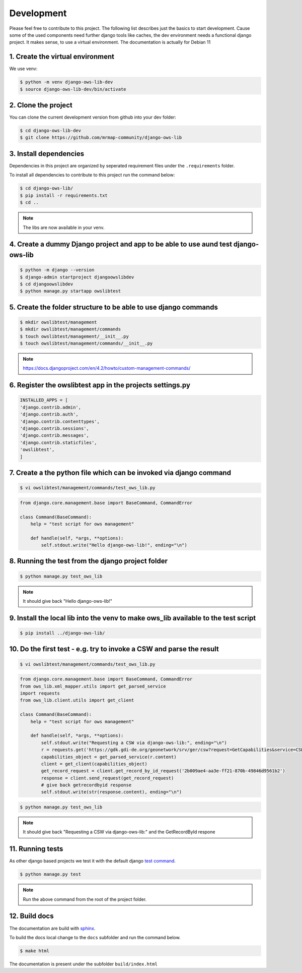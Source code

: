 Development
===========

Please feel free to contribute to this project. The following list describes just the basics to start development. 
Cause some of the used components need further django tools like caches, the dev environment needs a functional django project.
It makes sense, to use a virtual environment. The documentation is actually for Debian 11 

1. Create the virtual environment
---------------------------------

We use venv:

.. code-block:: bash

    $ python -m venv django-ows-lib-dev
    $ source django-ows-lib-dev/bin/activate 


2.  Clone the project
---------------------

You can clone the current development version from github into your dev folder:

.. code-block:: bash

    $ cd django-ows-lib-dev
    $ git clone https://github.com/mrmap-community/django-ows-lib



3.  Install dependencies
------------------------

Dependencies in this project are organized by seperated requirement files under the ``.requirements`` folder.

To install all dependencies to contribute to this project run the command below:

.. code-block:: bash

    $ cd django-ows-lib/
    $ pip install -r requirements.txt
    $ cd ..

.. note::

    The libs are now available in your venv.



4. Create a dummy Django project and app to be able to use aund test django-ows-lib
-----------------------------------------------------------------------------------

.. code-block:: bash

    $ python -m django --version
    $ django-admin startproject djangoowslibdev
    $ cd djangoowslibdev
    $ python manage.py startapp owslibtest



5. Create the folder structure to be able to use django commands
----------------------------------------------------------------

.. code-block:: bash

    $ mkdir owslibtest/management
    $ mkdir owslibtest/management/commands
    $ touch owslibtest/management/__init__.py
    $ touch owslibtest/management/commands/__init__.py

.. note:: https://docs.djangoproject.com/en/4.2/howto/custom-management-commands/



6. Register the owslibtest app in the projects settings.py
----------------------------------------------------------

.. code-block:: python

    INSTALLED_APPS = [
    'django.contrib.admin',
    'django.contrib.auth',
    'django.contrib.contenttypes',
    'django.contrib.sessions',
    'django.contrib.messages',
    'django.contrib.staticfiles',
    'owslibtest',
    ]



7. Create a the python file which can be invoked via django command
-------------------------------------------------------------------

.. code-block:: bash

    $ vi owslibtest/management/commands/test_ows_lib.py

.. code-block:: python

    from django.core.management.base import BaseCommand, CommandError

    class Command(BaseCommand):
        help = "test script for ows management"

        def handle(self, *args, **options):
            self.stdout.write("Hello django-ows-lib!", ending="\n")



8. Running the test from the django project folder
--------------------------------------------------

.. code-block:: bash

    $ python manage.py test_ows_lib

.. note:: It should give back "Hello django-ows-lib!"



9. Install the local lib into the venv to make ows_lib available to the test script
-----------------------------------------------------------------------------------

.. code-block:: bash

    $ pip install ../django-ows-lib/



10. Do the first test - e.g. try to invoke a CSW and parse the result 
---------------------------------------------------------------------
.. code-block:: bash

    $ vi owslibtest/management/commands/test_ows_lib.py

.. code-block:: python

    from django.core.management.base import BaseCommand, CommandError
    from ows_lib.xml_mapper.utils import get_parsed_service
    import requests
    from ows_lib.client.utils import get_client

    class Command(BaseCommand):
        help = "test script for ows management"
        
        def handle(self, *args, **options):
            self.stdout.write("Requesting a CSW via django-ows-lib:", ending="\n")
            r = requests.get('https://gdk.gdi-de.org/geonetwork/srv/ger/csw?request=GetCapabilities&service=CSW&version=2.0.2')
            capabilities_object = get_parsed_service(r.content)  
            client = get_client(capabilities_object)
            get_record_request = client.get_record_by_id_request('2b009ae4-aa3e-ff21-870b-49846d9561b2')
            response = client.send_request(get_record_request)
            # give back getrecordbyid response
            self.stdout.write(str(response.content), ending="\n")

.. code-block:: bash

    $ python manage.py test_ows_lib

.. note:: It should give back "Requesting a CSW via django-ows-lib:" and the GetRecordById respone



11.  Running tests
------------------

As other django based projects we test it with the default django `test command <https://docs.djangoproject.com/en/4.2/topics/testing/overview/#running-tests>`_.

.. code-block:: bash

    $ python manage.py test

.. note::

    Run the above command from the root of the project folder.


12. Build docs
--------------

The documentation are build with `sphinx <https://sphinx-tutorial.readthedocs.io/cheatsheet/#cheat-sheet>`_.

To build the docs local change to the ``docs`` subfolder and run the command below.

.. code-block:: bash

    $ make html

The documentation is present under the subfolder ``build/index.html``

